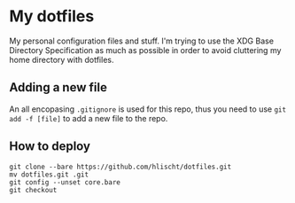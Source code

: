 * My dotfiles
My personal configuration files and stuff. I'm trying to use the XDG Base Directory Specification as much as possible in order to avoid cluttering my home directory with dotfiles.

** Adding a new file
An all encopasing =.gitignore= is used for this repo, thus you need to use =git add -f [file]= to add a new file to the repo.

** How to deploy
#+BEGIN_SRC shell
git clone --bare https://github.com/hlischt/dotfiles.git
mv dotfiles.git .git
git config --unset core.bare
git checkout
#+END_SRC
